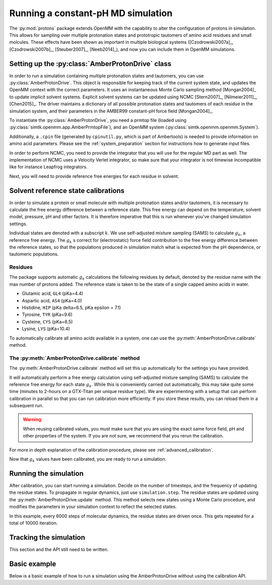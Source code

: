 Running a constant-pH MD simulation
***********************************

.. py:currentmodule:: protons.driver

The :py:mod:`protons` package extends OpenMM with the capability to alter the configuration of protons in simulation.
This allows for sampling over multiple protonation states and prototropic tautomers of amino acid residues and small molcules.
These effects have been shown as important in multiple biological systems ([Czodrowski2007a]_, [Czodrowski2007b]_, [Steuber2007]_, [Neeb2014]_), and now you can include them in OpenMM simulations.




Setting up the :py:class:`AmberProtonDrive` class
=================================================

In order to run a simulation containing multiple protonation states and tautomers, you can use :py:class:`AmberProtonDrive`.
This object is responsible for keeping track of the current system state, and updates the OpenMM context with the correct parameters.
It uses an instantaneous Monte Carlo sampling method [Mongan2004]_ to update implicit solvent systems.
Explicit solvent systems can be updated using NCMC [Stern2007]_, [Nilmeier2011]_, [Chen2015]_.
The driver maintains a dictionary of all possible protonation states and tautomers of each residue in the simulation system, and their parameters in the AMBER99 constant-pH force field [Mongan2004]_.

To instantiate the :py:class:`AmberProtonDrive`, you need a prmtop file (loaded using :py:class:`simtk.openmm.app.AmberPrmtopFile`),
and an OpenMM system (:py:class:`simtk.openmm.openmm.System`).

Additionally, a ``.cpin`` file (generated by ``cpinutil.py``, which is part of Ambertools) is needed to provide information on amino acid parameters.
Please see the :ref:`system_preparation` section for instructions how to generate input files.


In order to perform NCMC, you need to provide the integrator that you will use for the regular MD part as well.
The implementation of NCMC uses a Velocity Verlet integrator, so make sure that your integrator is not timewise incompatible like for instance Leapfrog integrators.

.. code-block:: python
    :linenos:
    :emphasize-lines: 11,20

    from protons import AmberProtonDrive
    from simtk import unit, openmm
    from simtk.openmm import app
    from openmmtools.integrators import VelocityVerletIntegrator

    # Load a protein system
    prmtop = app.AmberPrmtopFile('protein.prmtop')
    cpin_filename = 'protein.cpin'

    # System settings
    pH = 7.4
    temperature = 300.0 * unit.kelvin

    # Define an integrator for the system
    integrator = VelocityVerletIntegrator(1.0 * unit.femtoseconds)

    # Create an implicit solvent system from the AMBER prmtop file
    system = prmtop.createSystem(implicitSolvent=app.OBC2, nonbondedMethod=app.NoCutoff, constraints=app.HBonds)
    # Create the driver that will update the protons on the system and track its state
    driver = AmberProtonDrive(system, temperature, pH, prmtop, cpin_filename, integrator, pressure=None, ncmc_steps_per_trial=0, implicit=True)

    # Create a simulation object using the correct integrator
    simulation = app.Simulation(prmtop.topology, system, driver.compound_integrator, platform)

Next, you will need to provide reference free energies for each residue in solvent.


Solvent reference state calibrations
====================================

In order to simulate a protein or small molecule with multiple protonation states and/or tautomers, it is necessary to calculate the free energy difference between a reference state.
This free energy can depend on the temperature, solvent model, pressure, pH and other factors. It is therefore imperative that this is run whenever you've changed simulation settings.

Individual states are denoted with a subscript :math:`k`.
We use self-adjusted mixture sampling (SAMS) to calculate :math:`g_k`, a reference free energy.
The :math:`g_k` s correct for (electrostatic) force field contribution to the free energy difference between the reference states, so that the populations produced in simulation match what is expected from the pH dependence, or tautomeric populations.


Residues
--------

The package supports automatic :math:`g_k` calculations the following residues by default, denoted by the residue name with the max number of protons added.
The reference state is taken to be the state of a single capped amino acids in water.

* Glutamic acid, ``GL4`` (pKa=4.4)
* Aspartic acid, ``AS4`` (pKa=4.0)
* Histidine, ``HIP``  (pKa delta=6.5, pKa epsilon = 7.1)
* Tyrosine, ``TYR`` (pKa=9.6)
* Cysteine, ``CYS`` (pKa=8.5)
* Lysine, ``LYS`` (pKa=10.4)

To automatically calibrate all amino acids available in a system, one can use the :py:meth:`AmberProtonDrive.calibrate` method.

The :py:meth:`AmberProtonDrive.calibrate` method
------------------------------------------------

The :py:meth:`AmberProtonDrive.calibrate` method will set this up automatically for the settings you have provided.

.. code-block:: python
   :linenos:

    calibration_results = driver.calibrate()

It will automatically perform a free energy calculation using self-adjusted mixture sampling (SAMS) to calculate the reference free energy for each state :math:`g_k`.
While this is conveniently carried out automatically, this may take quite some time (minutes to 2-hours on a GTX-Titan per unique residue type).
We are experimenting with a setup that can perform calibration in parallel so that you can run calibration more efficiently.
If you store these results, you can reload them in a subsequent run.


.. code-block:: python
    :linenos:

    # Pre-calculated values
    # temperature = 300.0 * unit.kelvin
    # pressure = None
    # timestep = 1.0 * unit.femtoseconds
    # pH = 7.4
    # Amber 99 constant ph residues

    calibration_results = {'as4': np.array([3.98027947e-04,  -3.61785292e+01,  -3.98046143e+01,
                                            -3.61467735e+01,  -3.97845096e+01]),
                           'cys': np.array([7.64357397e-02,   1.30386793e+02]),
                           'gl4': np.array([9.99500333e-04,  -5.88268681e+00,  -8.98650420e+00,
                                            -5.87149375e+00,  -8.94086390e+00]),
                           'hip': np.array([2.39229276,   5.38886021,  13.12895206]),
                           'lys': np.array([9.99500333e-04,  -1.70930870e+01]),
                           'tyr': np.array([6.28975142e-03,   1.12467299e+02])}

    driver.import_gk_values(calibration_results)


.. warning::
    When reusing calibrated values, you must make sure that you are using the exact same force field, pH and other properties of the system.
    If you are not sure, we recommend that you rerun the calibration.


For more in depth explanation of the calibration procedure, please see :ref:`advanced_calibration`.

Now that :math:`g_k` values have been calibrated, you are ready to run a simulation.

Running the simulation
======================

After calibration, you can start running a simulation.
Decide on the number of timesteps, and the frequency of updating the residue states. To propagate in regular dynamics, just use ``simulation.step``.
The residue states are updated using the :py:meth:`AmberProtonDrive.update` method.
This method selects new states using a Monte Carlo procedure, and modifies the parameters in your simulation context to reflect the selected states.

.. code-block:: python
    :linenos:

    nupdates, mc_frequency = 10000, 6000

    for iteration in range(1, nupdates):
        simulation.step(mc_frequency) # MD
        driver.update(simulation.context)  # protonation

In this example, every 6000 steps of molecular dynamics, the residue states are driven once.
This gets repeated for a total of 10000 iteration.

Tracking the simulation
=======================

This section and the API still need to be written.


Basic example
=============

Below is a basic example of how to run a simulation using the AmberProtonDrive without using the calibration API.

.. code-block:: python
    :linenos:

      from simtk import unit, openmm
      from simtk.openmm import app
      from protons import AmberProtonDrive
      import numpy as np
      from openmmtools.integrators import VelocityVerletIntegrator
      from sys import stdout


      # Import one of the standard systems.
      temperature = 300.0 * unit.kelvin
      timestep = 1.0 * unit.femtoseconds
      pH = 7.4

      platform = openmm.Platform.getPlatformByName('CUDA')

      prmtop = app.AmberPrmtopFile('complex.prmtop')
      inpcrd = app.AmberInpcrdFile('complex.inpcrd')
      positions = inpcrd.getPositions()
      topology = prmtop.topology
      cpin_filename = 'complex.cpin'
      integrator = VelocityVerletIntegrator(timestep)

      # Create a system from the AMBER prmtop file
      system = prmtop.createSystem(implicitSolvent=app.OBC2, nonbondedMethod=app.NoCutoff, constraints=app.HBonds)
      # Create the driver that will track the state of the simulation and provides the updating API
      driver = AmberProtonDrive(system, temperature, pH, prmtop, cpin_filename, integrator, pressure=None, ncmc_steps_per_trial=0, implicit=True)

      # Create an OpenMM simulation object as one normally would.
      simulation = app.Simulation(topology, system, driver.compound_integrator, platform)
      simulation.context.setPositions(positions)
      simulation.context.setVelocitiesToTemperature(temperature)

      # pre-equilibrated values.
      # temperature = 300.0 * unit.kelvin
      # pressure = None
      # timestep = 1.0 * unit.femtoseconds
      # pH = 7.4
      # Amber 99 constant ph residues, converged to threshold of 1.e-7

      calibration_results = {'as4': np.array([3.98027947e-04,  -3.61785292e+01,  -3.98046143e+01,
                                              -3.61467735e+01,  -3.97845096e+01]),
                             'cys': np.array([7.64357397e-02,   1.30386793e+02]),
                             'gl4': np.array([9.99500333e-04,  -5.88268681e+00,  -8.98650420e+00,
                                              -5.87149375e+00,  -8.94086390e+00]),
                             'hip': np.array([2.39229276,   5.38886021,  13.12895206]),
                             'lys': np.array([9.99500333e-04,  -1.70930870e+01]),
                             'tyr': np.array([6.28975142e-03,   1.12467299e+02])}

      driver.import_gk_values(calibration_results)

      # 60 ns, 10000 state updates
      niter, mc_frequency = 10000, 6000
      simulation.reporters.append(app.DCDReporter('trajectory.dcd', mc_frequency))

      for iteration in range(1, niter):
          simulation.step(mc_frequency) # MD
          driver.update(simulation.context)  # protonation

